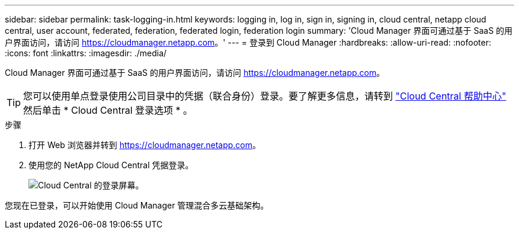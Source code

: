 ---
sidebar: sidebar 
permalink: task-logging-in.html 
keywords: logging in, log in, sign in, signing in, cloud central, netapp cloud central, user account, federated, federation, federated login, federation login 
summary: 'Cloud Manager 界面可通过基于 SaaS 的用户界面访问，请访问 https://cloudmanager.netapp.com[]。' 
---
= 登录到 Cloud Manager
:hardbreaks:
:allow-uri-read: 
:nofooter: 
:icons: font
:linkattrs: 
:imagesdir: ./media/


[role="lead"]
Cloud Manager 界面可通过基于 SaaS 的用户界面访问，请访问 https://cloudmanager.netapp.com[]。


TIP: 您可以使用单点登录使用公司目录中的凭据（联合身份）登录。要了解更多信息，请转到 https://cloud.netapp.com/help-center["Cloud Central 帮助中心"^] 然后单击 * Cloud Central 登录选项 * 。

.步骤
. 打开 Web 浏览器并转到 https://cloudmanager.netapp.com[]。
. 使用您的 NetApp Cloud Central 凭据登录。
+
image:screenshot_login.gif["Cloud Central 的登录屏幕。"]



您现在已登录，可以开始使用 Cloud Manager 管理混合多云基础架构。
